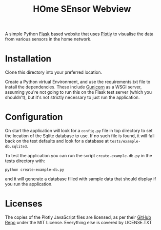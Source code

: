 #+TITLE: HOme SEnsor Webview

A simple Python [[https://flask.palletsprojects.com/en/3.0.x/][Flask]] based website that uses [[https://plotly.com/][Plotly]] to visualise the data from various sensors in the home network.

* Installation

Clone this directory into your preferred location.

Create a Python virtual Environment, and use the requirements.txt file to install the dependencies. These include [[https://gunicorn.org/][Gunicorn]] as a WSGI server, assuming you're not going to run this on the Flask test server (which you shouldn't), but it's not strictly necessary to just run the application.

* Configuration

On start the application will look for a ~config.py~ file in top directory to set the location of the Sqlite database to use. If no such file is found, it will fall back on the test defaults and look for a database at ~tests/example-db.sqlite3~.

To test the application you can run the script ~create-example-db.py~ in the tests directory with:
: python create-example-db.py

and it will generate a database filled with sample data that should display if you run the application.

* Licenses

The copies of the Plotly JavaScript files are licensed, as per their [[https://github.com/plotly/plotly.py][GitHub Repo]] under the MIT License. Everything else is covered by LICENSE.TXT



